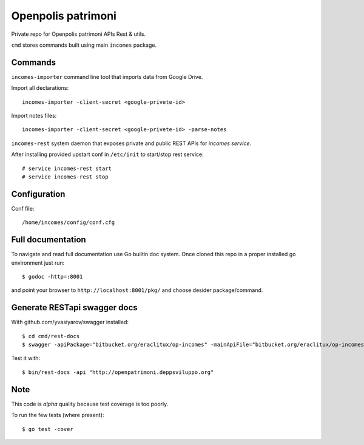 ===================
Openpolis patrimoni
===================

Private repo for Openpolis patrimoni APIs Rest & utils.

``cmd`` stores commands built using main ``incomes`` package.

Commands
--------

``incomes-importer`` command line tool that imports data from Google Drive.

Import all declarations::

        incomes-importer -client-secret <google-privete-id>

Import notes files::

        incomes-importer -client-secret <google-privete-id> -parse-notes


``incomes-rest`` system daemon that exposes private and public REST APIs for *incomes service*.

After installing provided upstart conf in ``/etc/init`` to start/stop rest service::

        # service incomes-rest start
        # service incomes-rest stop

Configuration
-------------

Conf file::

        /home/incomes/config/conf.cfg

Full documentation
-------------------

To navigate and read full documentation use Go builtin doc system. Once cloned this repo in a proper installed go environment just run::

        $ godoc -http=:8001

and point your browser to ``http://localhost:8001/pkg/`` and choose desider package/command.

Generate RESTapi swagger docs
-----------------------------

With github.com/yvasiyarov/swagger installed::
        
        $ cd cmd/rest-docs
        $ swagger -apiPackage="bitbucket.org/eraclitux/op-incomes" -mainApiFile="bitbucket.org/eraclitux/op-incomes/cmd/incomes-rest/main.go"

Test it with::

        $ bin/rest-docs -api "http://openpatrimoni.deppsviluppo.org"
Note
----

This code is *alpha* quality because test coverage is too poorly.

To run the few tests (where present)::

        $ go test -cover
